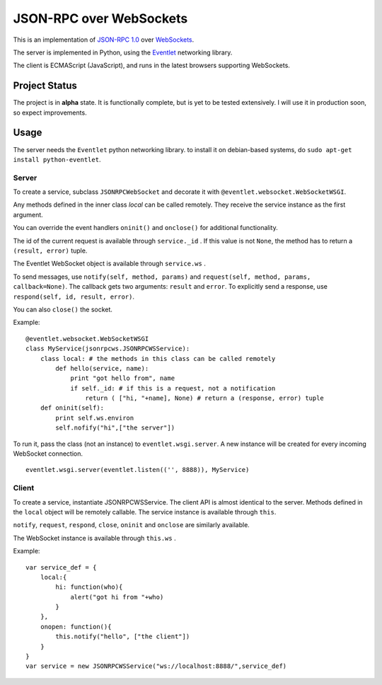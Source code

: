 
JSON-RPC over WebSockets
========================


This is an implementation of
`JSON-RPC 1.0
<http://json-rpc.org/wiki/specification>`_
over `WebSockets
<http://dev.w3.org/html5/websockets/>`_.

The server is implemented in Python, using the `Eventlet
<http://eventlet.net/>`_
networking library.

The client is ECMAScript (JavaScript), and runs in the
latest browsers supporting WebSockets.


Project Status
--------------

The project is in **alpha** state.
It is functionally complete, but is yet to be tested extensively.
I will use it in production soon, so expect improvements.


Usage
-----

The server needs the ``Eventlet`` python networking library.
to install it on debian-based systems, do
``sudo apt-get install python-eventlet``.


Server
~~~~~~

To create a service, subclass ``JSONRPCWebSocket`` and decorate it with 
``@eventlet.websocket.WebSocketWSGI``.

Any methods defined in the inner class `local` can be called remotely.
They receive the service instance as the first argument.

You can override the event handlers ``oninit()`` and ``onclose()`` for
additional functionality.

The id of the current request is available through ``service._id`` .
If this value is not ``None``, the method has to return a
``(result, error)`` tuple.

The Eventlet WebSocket object is available through ``service.ws`` .

To send messages, use ``notify(self, method, params)`` and 
``request(self, method, params, callback=None)``.
The callback gets two arguments: ``result`` and ``error``.
To explicitly send a response, use ``respond(self, id, result, error)``.

You can also ``close()`` the socket.

Example: ::

    @eventlet.websocket.WebSocketWSGI
    class MyService(jsonrpcws.JSONRPCWSService):
        class local: # the methods in this class can be called remotely
            def hello(service, name):
                print "got hello from", name
                if self._id: # if this is a request, not a notification
                    return ( ["hi, "+name], None) # return a (response, error) tuple
        def oninit(self):
            print self.ws.environ
            self.nofify("hi",["the server"])

To run it, pass the class (not an instance) to ``eventlet.wsgi.server``.
A new instance will be created for every incoming WebSocket connection. ::

    eventlet.wsgi.server(eventlet.listen(('', 8888)), MyService)


Client
~~~~~~

To create a service, instantiate JSONRPCWSService. The client API is
almost identical to the server. Methods defined in the ``local``
object will be remotely callable. The service instance is available
through ``this``.

``notify``, ``request``, ``respond``, ``close``, ``oninit`` and
``onclose`` are similarly available.

The WebSocket instance is available through ``this.ws`` .


Example: ::

    var service_def = {
        local:{
            hi: function(who){
                alert("got hi from "+who)
            }
        },
        onopen: function(){
            this.notify("hello", ["the client"])
        }
    }
    var service = new JSONRPCWSService("ws://localhost:8888/",service_def)

